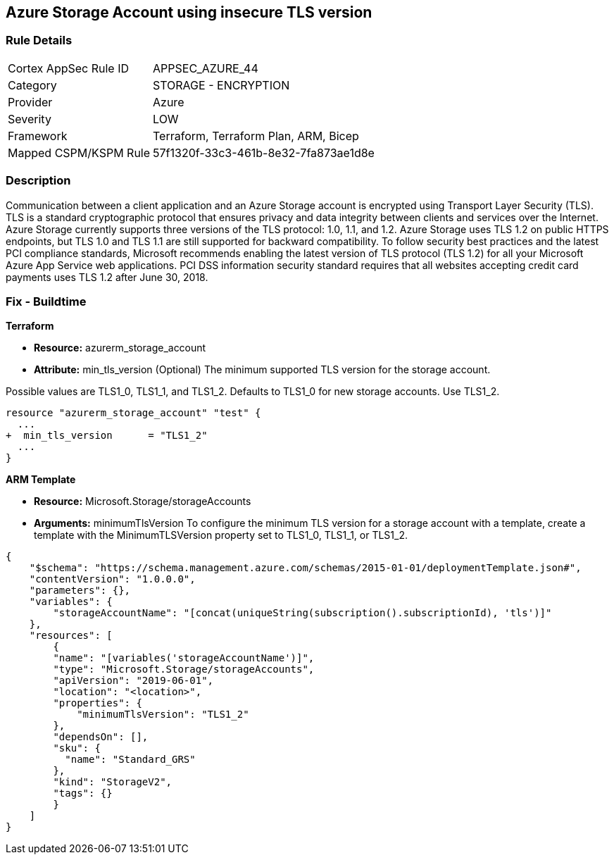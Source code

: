== Azure Storage Account using insecure TLS version
// Azure Storage Account uses insecure version of TLS


=== Rule Details

[cols="1,2"]
|===
|Cortex AppSec Rule ID |APPSEC_AZURE_44
|Category |STORAGE - ENCRYPTION
|Provider |Azure
|Severity |LOW
|Framework |Terraform, Terraform Plan, ARM, Bicep
|Mapped CSPM/KSPM Rule |57f1320f-33c3-461b-8e32-7fa873ae1d8e
|===


=== Description 


Communication between a client application and an Azure Storage account is encrypted using Transport Layer Security (TLS).
TLS is a standard cryptographic protocol that ensures privacy and data integrity between clients and services over the Internet.
Azure Storage currently supports three versions of the TLS protocol: 1.0, 1.1, and 1.2.
Azure Storage uses TLS 1.2 on public HTTPS endpoints, but TLS 1.0 and TLS 1.1 are still supported for backward compatibility.
To follow security best practices and the latest PCI compliance standards, Microsoft recommends enabling the latest version of TLS protocol (TLS 1.2) for all your Microsoft Azure App Service web applications.
PCI DSS information security standard requires that all websites accepting credit card payments uses TLS 1.2 after June 30, 2018.
////
=== Fix - Runtime


* Azure Portal To change the policy using the Azure Portal, follow these steps:* 



. Log in to the Azure Portal at https://portal.azure.com.

. Navigate to your * storage account*.

. Select * Configuration*.

. Under * Minimum TLS version*, use the drop-down to select the minimum version of TLS required to access data in this storage account, as shown in the following image.


* CLI Command* 


The minimumTlsVersion property is not set by default when you create a storage account with Azure CLI.
This property does not return a value until you explicitly set it.
The storage account permits requests sent with TLS version 1.0 or greater if the property value is null.


[source,shell]
----
{
 "az storage account create \\
    --name & lt;storage-account> \\
    --resource-group & lt;resource-group> \\
    --kind StorageV2 \\
    --location & lt;location> \\
    --min-tls-version TLS1_1

az storage account show \\
    --name & lt;storage-account> \\
    --resource-group & lt;resource-group> \\
    --query minimumTlsVersion \\
    --output tsv

az storage account update \\
    --name & lt;storage-account> \\
    --resource-group & lt;resource-group> \\
    --min-tls-version TLS1_2

az storage account show \\
    --name & lt;storage-account> \\
    --resource-group & lt;resource-group> \\
    --query minimumTlsVersion \\
    --output tsv",
}
----
----
////
=== Fix - Buildtime


*Terraform* 


* *Resource:* azurerm_storage_account
* *Attribute:* min_tls_version (Optional)  The minimum supported TLS version for the storage account.

Possible values are TLS1_0, TLS1_1, and TLS1_2.
Defaults to TLS1_0 for new storage accounts.
Use TLS1_2.


[source,go]
----
resource "azurerm_storage_account" "test" {
  ...
+  min_tls_version      = "TLS1_2"
  ...
}
----


*ARM Template* 


* *Resource:* Microsoft.Storage/storageAccounts
* *Arguments:* minimumTlsVersion To configure the minimum TLS version for a storage account with a template, create a template with the MinimumTLSVersion property set to TLS1_0, TLS1_1, or TLS1_2.


[source,go]
----
{
    "$schema": "https://schema.management.azure.com/schemas/2015-01-01/deploymentTemplate.json#",
    "contentVersion": "1.0.0.0",
    "parameters": {},
    "variables": {
        "storageAccountName": "[concat(uniqueString(subscription().subscriptionId), 'tls')]"
    },
    "resources": [
        {
        "name": "[variables('storageAccountName')]",
        "type": "Microsoft.Storage/storageAccounts",
        "apiVersion": "2019-06-01",
        "location": "<location>",
        "properties": {
            "minimumTlsVersion": "TLS1_2"
        },
        "dependsOn": [],
        "sku": {
          "name": "Standard_GRS"
        },
        "kind": "StorageV2",
        "tags": {}
        }
    ]
}
----
